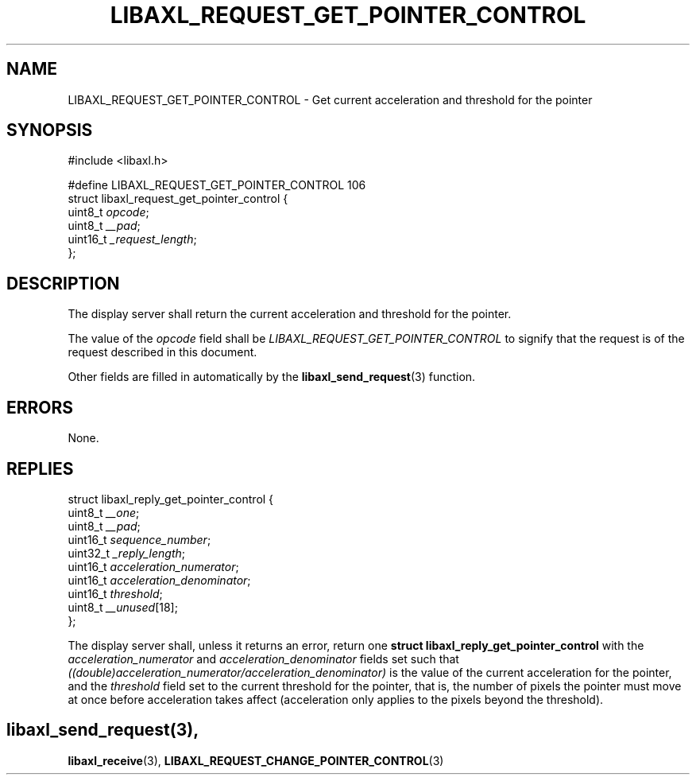 .TH LIBAXL_REQUEST_GET_POINTER_CONTROL 3 libaxl
.SH NAME
LIBAXL_REQUEST_GET_POINTER_CONTROL - Get current acceleration and threshold for the pointer
.SH SYNOPSIS
.nf
#include <libaxl.h>

#define LIBAXL_REQUEST_GET_POINTER_CONTROL 106
struct libaxl_request_get_pointer_control {
        uint8_t  \fIopcode\fP;
        uint8_t  \fI__pad\fP;
        uint16_t \fI_request_length\fP;
};
.fi
.SH DESCRIPTION
The display server shall return the current
acceleration and threshold for the pointer.
.PP
The value of the
.I opcode
field shall be
.I LIBAXL_REQUEST_GET_POINTER_CONTROL
to signify that the request is of the
request described in this document.
.PP
Other fields are filled in automatically by the
.BR libaxl_send_request (3)
function.
.SH ERRORS
None.
.SH REPLIES
.nf
struct libaxl_reply_get_pointer_control {
        uint8_t  \fI__one\fP;
        uint8_t  \fI__pad\fP;
        uint16_t \fIsequence_number\fP;
        uint32_t \fI_reply_length\fP;
        uint16_t \fIacceleration_numerator\fP;
        uint16_t \fIacceleration_denominator\fP;
        uint16_t \fIthreshold\fP;
        uint8_t  \fI__unused\fP[18];
};
.fi
.PP
The display server shall, unless it returns an
error, return one
.B "struct libaxl_reply_get_pointer_control"
with the
.I acceleration_numerator
and
.I acceleration_denominator
fields set such that
.I ((double)acceleration_numerator/acceleration_denominator)
is the value of the current acceleration for the pointer,
and the
.I threshold
field set to the current threshold for the pointer, that is,
the number of pixels the pointer must move at once before
acceleration takes affect (acceleration only applies to the
pixels beyond the threshold).
.SH
.BR libaxl_send_request (3),
.BR libaxl_receive (3),
.BR LIBAXL_REQUEST_CHANGE_POINTER_CONTROL (3)
